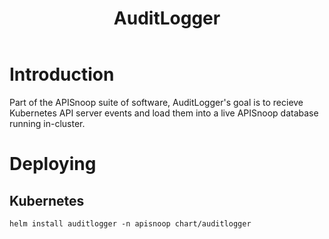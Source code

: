 #+TITLE: AuditLogger

* Introduction

Part of the APISnoop suite of software, AuditLogger's goal is to recieve Kubernetes API server events and load them into a live APISnoop database running in-cluster.

* Deploying
** Kubernetes

#+begin_src shell
helm install auditlogger -n apisnoop chart/auditlogger
#+end_src
